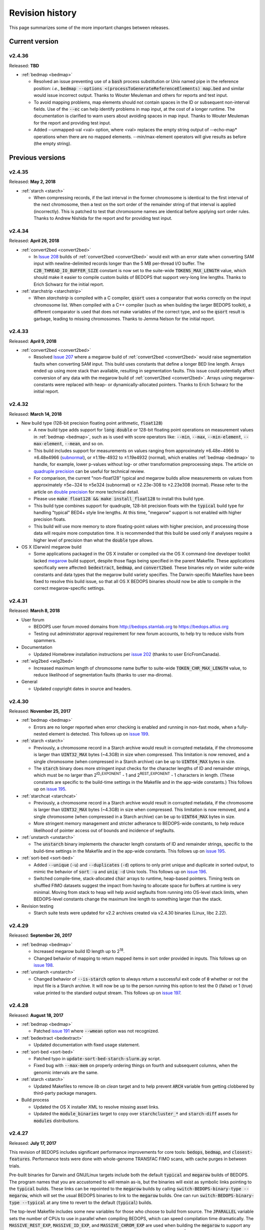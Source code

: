 .. _revision_history:

Revision history
================

This page summarizes some of the more important changes between releases.

.. _revision_history_of_current_version:

===============
Current version
===============

-------
v2.4.36
-------

Released: **TBD**

* :ref:`bedmap <bedmap>`

  * Resolved an issue preventing use of a :code:`bash` process substitution or Unix named pipe in the reference position: *i.e.*, :code:`bedmap --options <(processToGenerateReferenceElements) map.bed` and similar would issue incorrect output. Thanks to Wouter Meuleman and others for reports and test input.

  * To avoid mapping problems, map elements should not contain spaces in the ID or subsequent non-interval fields. Use of the :code:`--ec` can help identify problems in map input, at the cost of a longer runtime. The documentation is clarified to warn users about avoiding spaces in map input. Thanks to Wouter Meuleman for the report and providing test input.

  * Added --unmapped-val <val> option, where <val> replaces the empty string output of --echo-map* operations when there are no mapped elements.  --min/max-element operators will give results as before (the empty string).

=================
Previous versions
=================

-------
v2.4.35
-------

Released: **May 2, 2018**

* :ref:`starch <starch>`

  * When compressing records, if the last interval in the former chromosome is identical to the first interval of the next chromosome, then a test on the sort order of the remainder string of that interval is applied (incorrectly). This is patched to test that chromosome names are identical before applying sort order rules. Thanks to Andrew Nishida for the report and for providing test input.

-------
v2.4.34
-------

Released: **April 26, 2018**

* :ref:`convert2bed <convert2bed>`

  * In `Issue 208 <https://github.com/bedops/bedops/issues/208>`_ builds of :ref:`convert2bed <convert2bed>` would exit with an error state when converting SAM input with newline-delimited records longer than the 5 MB per-thread I/O buffer. The :code:`C2B_THREAD_IO_BUFFER_SIZE` constant is now set to the suite-wide :code:`TOKENS_MAX_LENGTH` value, which should make it easier to compile custom builds of BEDOPS that support very-long line lengths. Thanks to Erich Schwarz for the initial report.

* :ref:`starchstrip <starchstrip>`

  * When `starchstrip` is compiled with a C compiler, :code:`qsort` uses a comparator that works correctly on the input chromosome list. When compiled with a C++ compiler (such as when building the larger BEDOPS toolkit), a different comparator is used that does not make variables of the correct type, and so the :code:`qsort` result is garbage, leading to missing chromosomes. Thanks to Jemma Nelson for the initial report.

-------
v2.4.33
-------

Released: **April 9, 2018**

* :ref:`convert2bed <convert2bed>`

  * Resolved `Issue 207 <https://github.com/bedops/bedops/issues/207>`_ where a megarow build of :ref:`convert2bed <convert2bed>` would raise segmentation faults when converting SAM input. This build uses constants that define a longer BED line length. Arrays ended up using more stack than available, resulting in segmentation faults. This issue could potentially affect conversion of any data with the megarow build of :ref:`convert2bed <convert2bed>`. Arrays using megarow-constants were replaced with heap- or dynamically-allocated pointers. Thanks to Erich Schwarz for the initial report.

-------
v2.4.32
-------

Released: **March 14, 2018**

* New build type (128-bit precision floating point arithmetic, :code:`float128`)

  * A new build type adds support for :code:`long double` or 128-bit floating point operations on measurement values in :ref:`bedmap <bedmap>`, such as is used with score operators like: :code:`--min`, :code:`--max`, :code:`--min-element`, :code:`--max-element`, :code:`--mean`, and so on.

  * This build includes support for measurements on values ranging from approximately |plusminus| 6.48e−4966 to |plusminus| 6.48e4966 (`subnormal <https://en.wikipedia.org/wiki/Denormal_number>`_), or |plusminus| 1.19e-4932 to |plusminus| 1.19e4932 (normal), which enables :ref:`bedmap <bedmap>` to handle, for example, lower p-values without log- or other transformation preprocessing steps. The article on `quadruple precision <https://en.wikipedia.org/wiki/Quadruple-precision_floating-point_format>`_ can be useful for technical review.

  * For comparison, the current "non-float128" typical and megarow builds allow measurements on values from approximately |plusminus| 5e−324 to |plusminus| 5e324 (subnormal) or |plusminus| 2.23e-308 to |plusminus| 2.23e308 (normal). Please refer to the article on `double precision <https://en.wikipedia.org/wiki/Double-precision_floating-point_format>`_ for more technical detail.

  * Please use :code:`make float128 && make install_float128` to install this build type.

  * This build type combines support for quadruple, 128-bit precision floats with the :code:`typical` build type for handling "typical" BED4+ style line lengths. At this time, "megarow" support is not enabled with higher precision floats.

  * This build will use more memory to store floating-point values with higher precision, and processing those data will require more computation time. It is recommended that this build be used only if analyses require a higher level of precision than what the :code:`double` type allows.

* OS X (Darwin) megarow build

  * Some applications packaged in the OS X installer or compiled via the OS X command-line developer toolkit lacked `megarow <http://bedops.readthedocs.io/en/latest/content/revision-history.html#v2-4-27>`_ build support, despite those flags being specified in the parent Makefile. These applications specifically were affected: :code:`bedextract`, :code:`bedmap`, and :code:`convert2bed`. These binaries rely on wider suite-wide constants and data types that the megarow build variety specifies. The Darwin-specific Makefiles have been fixed to resolve this build issue, so that all OS X BEDOPS binaries should now be able to compile in the correct megarow-specific settings.

-------
v2.4.31
-------

Released: **March 8, 2018**

* User forum

  * BEDOPS user forum moved domains from http://bedops.stamlab.org to https://bedops.altius.org

  * Testing out administrator approval requirement for new forum accounts, to help try to reduce visits from spammers.

* Documentation

  * Updated Homebrew installation instructions per `issue 202 <https://github.com/bedops/bedops/issues/202>`_ (thanks to user EricFromCanada).

* :ref:`wig2bed <wig2bed>`

  * Increased maximum length of chromosome name buffer to suite-wide :code:`TOKEN_CHR_MAX_LENGTH` value, to reduce likelihood of segmentation faults (thanks to user ma-diroma).

* General

  * Updated copyright dates in source and headers.

-------
v2.4.30
-------

Released: **November 25, 2017**

* :ref:`bedmap <bedmap>`
  
  * Errors are no longer reported when error checking is enabled and running in non-fast mode, when a fully-nested element is detected. This follows up on `issue 199 <https://github.com/bedops/bedops/issues/199>`_.

* :ref:`starch <starch>`

  * Previously, a chromosome record in a Starch archive would result in corrupted metadata, if the chromosome is larger than :code:`UINT32_MAX` bytes (~4.3GB) in size when compressed. This limitation is now removed, and a single chromosome (when compressed in a Starch archive) can be up to :code:`UINT64_MAX` bytes in size.

  * The :code:`starch` binary does more stringent input checks for the character lengths of ID and remainder strings, which must be no larger than 2\ :sup:`ID_EXPONENT` - 1 and 2\ :sup:`REST_EXPONENT` - 1 characters in length. (These constants are specific to the build-time settings in the Makefile and in the app-wide constants.) This follows up on `issue 195 <https://github.com/bedops/bedops/issues/195>`_.

* :ref:`starchcat <starchcat>`

  * Previously, a chromosome record in a Starch archive would result in corrupted metadata, if the chromosome is larger than :code:`UINT32_MAX` bytes (~4.3GB) in size when compressed. This limitation is now removed, and a single chromosome (when compressed in a Starch archive) can be up to :code:`UINT64_MAX` bytes in size.

  * More stringent memory management and stricter adherance to BEDOPS-wide constants, to help reduce likelihood of pointer access out of bounds and incidence of segfaults.

* :ref:`unstarch <unstarch>`

  * The :code:`unstarch` binary implements the character length constants of ID and remainder strings, specific to the build-time settings in the Makefile and in the app-wide constants. This follows up on `issue 195 <https://github.com/bedops/bedops/issues/195>`_.

* :ref:`sort-bed <sort-bed>`

  * Added :code:`--unique` (:code:`-u`) and :code:`--duplicates` (:code:`-d`) options to only print unique and duplicate in sorted output, to mimic the behavior of :code:`sort -u` and :code:`uniq -d` Unix tools. This follows up on `issue 196 <https://github.com/bedops/bedops/issues/196>`_.

  * Switched compile-time, stack-allocated :code:`char` arrays to runtime, heap-based pointers. Timing tests on shuffled FIMO datasets suggest the impact from having to allocate space for buffers at runtime is very minimal. Moving from stack to heap will help avoid segfaults from running into OS-level stack limits, when BEDOPS-level constants change the maximum line length to something larger than the stack.

* Revision testing
  
  * Starch suite tests were updated for v2.2 archives created via v2.4.30 binaries (Linux, libc 2.22).

-------
v2.4.29
-------

Released: **September 26, 2017**

* :ref:`bedmap <bedmap>`

  * Increased megarow build ID length up to 2\ :sup:`18`.

  * Changed behavior of mapping to return mapped items in sort order provided in inputs. This follows up on `issue 198 <https://github.com/bedops/bedops/issues/198>`_.

* :ref:`unstarch <unstarch>`

  * Changed behavior of :code:`--is-starch` option to always return a successful exit code of :code:`0` whether or not the input file is a Starch archive. It will now be up to the person running this option to test the 0 (false) or 1 (true) value printed to the standard output stream. This follows up on `issue 197 <https://github.com/bedops/bedops/issues/197>`_. 

-------
v2.4.28
-------

Released: **August 18, 2017**

* :ref:`bedmap <bedmap>`

  * Patched `issue 191 <https://github.com/bedops/bedops/issues/191>`_ where :code:`--wmean` option was not recognized.

* :ref:`bedextract <bedextract>`

  * Updated documentation with fixed usage statement.

* :ref:`sort-bed <sort-bed>`

  * Patched typo in :code:`update-sort-bed-starch-slurm.py` script.

  * Fixed bug with :code:`--max-mem` on properly ordering things on fourth and subsequent columns, when the genomic intervals are the same.

* :ref:`starch <starch>`

  * Updated Makefiles to remove `lib` on `clean` target and to help prevent :code:`ARCH` variable from getting clobbered by third-party package managers.

* Build process

  * Updated the OS X installer XML to resolve missing asset links.
  
  * Updated the :code:`module_binaries` target to copy over :code:`starchcluster_*` and :code:`starch-diff` assets for :code:`modules` distributions.

-------
v2.4.27
-------

Released: **July 17, 2017**

This revision of BEDOPS includes significant performance improvements for core tools: :code:`bedops`, :code:`bedmap`, and :code:`closest-features`. Performance tests were done with whole-genome TRANSFAC FIMO scans, with cache purges in between trials. 

Pre-built binaries for Darwin and GNU/Linux targets include both the default :code:`typical` and :code:`megarow` builds of BEDOPS. The program names that you are accustomed to will remain as-is, but the binaries will exist as symbolic links pointing to the :code:`typical` builds. These links can be repointed to the :code:`megarow` builds by calling :code:`switch-BEDOPS-binary-type --megarow`, which will set the usual BEDOPS binaries to link to the :code:`megarow` builds. One can run :code:`switch-BEDOPS-binary-type --typical` at any time to revert to the default (:code:`typical`) builds.

The top-level Makefile includes some new variables for those who choose to build from source. The :code:`JPARALLEL` variable sets the number of CPUs to use in parallel when compiling BEDOPS, which can speed compilation time dramatically. The :code:`MASSIVE_REST_EXP`, :code:`MASSIVE_ID_EXP`, and :code:`MASSIVE_CHROM_EXP` are used when building the :code:`megarow` to support any required row lengths (build using :code:`make megarow`).  These are the exponents (the *n* in 2\ :sup:`n`\ ) for holding all characters after chromosome, start, and stop fields, the ID field (column 4, typically), and the chromosome field (column 1). 

To simplify distribution and support, we have removed pre-built 32-bit program versions in this release. These can be built from source by specifying the correct :code:`ARCH` value in the top-level Makefile. For OS X, our package installer now requires OS X version 10.10 or greater.

Application-level notes follow:

* :ref:`bedops <bedops>`

  * Performance of :code:`bedops` tool improved, doing typical work in **76.5%** of the time of all previous versions.

  * Performance of :code:`-u`/:code:`--everything` has improved, doing the same work in only **55.6%** of the time of previous versions when given a large number of input files.

  * The :code:`megarow` build of this application handles input files with very long rows (4M+ characters). Such input might arise from conversion of very-long-read BAM files to BED via :code:`bam2bed`, such as those that may come from Nanopore or PacBio MinION platforms. This build requires more runtime memory than the default (:code:`typical`) build. Pertinent variables for :code:`megarow` execution can be modified through the make system without changing source.

* :ref:`bedmap <bedmap>`

  * Performance of :code:`bedmap` tool improved, doing the same work in **86.7%** of the time of all previous versions.

  * Automatically use :code:`--faster` option when :code:`--exact` is used as the overlap criterion, or if the input files are formatted as Starch archives, no fully-nested elements exist in the archives, and the overlap criterion supports :code:`--faster` (such as :code:`--bp-ovr`, :code:`--exact`, and :code:`--range`).

  * The :code:`megarow` build target handles input files with very long rows (4M+ characters). Such input might arise from conversion of very-long-read BAM files to BED via :code:`bam2bed`, such as those that may come from Nanopore or PacBio MinION platforms. This build requires more runtime memory than the default (:code:`typical`) build. Pertinent variables for :code:`megarow` execution can be modified through the make system without changing source.

  * New :code:`--min-memory` option for use when the reference file has very large regions, and the map file has many small regions that fall within those larger regions. One example is when :code:`--range 100000` is used and the map file consists of whole-genome motif scan hits.  Memory overhead can be reduced to that used by all previous versions, up to and including v2.4.26.

  * Added :code:`--faster` automatically when :code:`--exact` is used, which is robust even when nested elements exist in inputs.  Similarly, :code:`--faster` is used automatically when inputs are Starch-formatted archives, none of which have nested elements (see :code:`unstarch --has-nested`) when the overlap criterion allows for :code:`--faster`.

* :ref:`closest-features <closest-features>`

  * Performance of :code:`closest-features` tool has been improved, doing the same work in **87.7%** of the time of all previous versions.

  * The :code:`megarow` build target is available to compile a version of the program that can handle input files with very long rows (4M+ characters).  This requires more runtime memory than the default build.  Pertinent variables can be modified through the make system without editing source.

* :ref:`convert2bed <convert2bed>`

  Numerous internal changes, including giving line functors the ability to resize the destination (write) buffer in mid-stream, along with increased integration with BEDOPS-wide constants. Destination buffer resizing is particularly useful when converting very-long-read BAM files containing numerous D (deletion) operations, such as when used with the new :code:`--split-with-deletions` option.

  * :ref:`psl2bed <psl2bed>`

    * Migrated storage of PSL conversion state from stack to heap, which helps address segmentation faults on OS X (thanks to rmartson@Biostars for the bug report).

  * :ref:`bam2bed <bam2bed>` and :ref:`sam2bed <sam2bed>`

    * Increased thread I/O heap buffer size to reduce likelihood of overflows while parsing reads from Nanopore and PacBio platforms.

    * Added :code:`--split-with-deletions` option to split spliced junctions by :code:`N` and :code:`D` CIGAR operations. The :code:`--split` option now splits only on :code:`N` operations.

    * Added :code:`--reduced` option to print first six columns of BED data to standard output.

  * :ref:`gff2bed <gff2bed>`

    * Resolved issue parsing GFF input with :code:`##FASTA` directive.

* :ref:`sort-bed <sort-bed>`

  * The :code:`megarow` build target is available to compile a version of the program that can handle input files with very long rows (4M+ characters).  This requires more runtime memory than the default build.  The pertinent variables can be modified through the make system without changing source.  This is useful for converting ultra-long reads from Nanopore and PacBio sequencing platforms to BED via :code:`bam2bed` / :code:`convert2bed`.
  
* :ref:`starch <starch>`

  * Fixed a potential segmentation fault result with :code:`--header` usage.
  
* Starch C++ API

  * Fixed output from :code:`bedops -u` (:code:`--everything`, or multiset union) on two or more Starch archives, where the remainder string was not being cleared correctly.
  
* :ref:`starch-diff <starch_diff>`
  
  * Improved usage statement to clarify output (cf. `Issue 180 <https://github.com/bedops/bedops/issues/180>`_).

* Clang warnings

  * Resolved compilation warnings for several binaries.

-------
v2.4.26
-------

Released: **March 14, 2017**

* :ref:`starchstrip <starchstrip>`

  * New utility to efficiently filter a Starch archive, including or excluding records by specified chromosome names, without doing expensive extraction and recompression. This follows up on `internal discussion <https://stamlab.slack.com/archives/bedops/p1487878245000103>`_ on the Altius Slack channel.

* :ref:`starch-diff <starch_diff>`

  * Fixed testing logic in :code:`starch-diff` for certain archives. Thanks to Shane Neph for the report.

* :ref:`starchcat <starchcat>`

  * Fixed possible condition where too many variables on the stack can cause a stack overload on some platforms, leading to a fatal segmentation fault. Improved logic for updating v2.1 to v2.2 Starch archives.

* Starch C++ API

  * Patched gzip-backed Starch archive extraction issue. Thanks to Matt Maurano for the bug report.

* :ref:`update-sort-bed-migrate-candidates <sort-bed>`

  * Added detailed logging via :code:`--debug` option.

  * Added :code:`--bedops-root-dir` option to allow specifying where all BEDOPS binaries are stored. This setting can be overruled on a per-binary basis by adding :code:`--bedextract-path`, :code:`--sort-bed-path`, etc.

  * Added :code:`--non-recursive-search` option to restrict search for BED and Starch candidates to the top-level of the specified parent directory :code:`--parent-dir` option.
    
  * Further simplification and customization of parameters sent to :code:`update-sort-bed-slurm` and :code:`update-sort-bed-starch-slurm` cluster scripts, as well as logging and variable name improvements to those two scripts.

  * Thanks again to Matt Maurano for ongoing feedback and suggestions on functionality and fixes.

* :ref:`gtf2bed <gtf2bed>`

  * Resolved segmentation fault with certain inputs, in follow-up to `this BEDOPS Forum post <http://bedops.uwencode.org/forum/index.php?topic=136.0>`_. Thanks to zebasilio for the report and feedback.

-------
v2.4.25
-------

Released: **February 15, 2017**

* :ref:`convert2bed <convert2bed>`

  * Patch for RepeatMasker inputs with blank lines that have no spaces. This follows up on `Issue 173 <https://github.com/bedops/bedops/issues/173>`_. Thanks to saketkc for the bug report.

* :ref:`update-sort-bed-migrate-candidates <sort-bed>`

  The :code:`update-sort-bed-migrate-candidates` utility recursively searches into the specified directory for BED and Starch files which fail a :code:`sort-bed --check-sort` test. Those files which fail this test can have their paths written to a text file for further downstream processing, or the end user can decide to apply an immediate resort on those files, either locally or via a SLURM-managed cluster. Grateful thanks to Matt Maurano for input and testing.

  See :code:`update-sort-bed-migrate-candidates --help` for more information, or review the :ref:`sort-bed <sort-bed>` documentation.

* :ref:`update-sort-bed-starch-slurm <sort-bed>`

  This is an adjunct to the :code:`update-sort-bed-slurm` utility, which resorts the provided Starch file and writes a new file. (The :code:`update-sort-bed-slurm` utility only takes in BED files as input and writes BED as output.)

-------
v2.4.24
-------

Released: **February 6, 2017**

* :ref:`starch-diff <starch_diff>`

  * The :code:`starch-diff` utility compares signatures of two or more v2.2+ Starch archives. This tool tests all chromosomes or one specified chromosome. It returns a zero exit code, if the signature(s) are identical, or a non-zero error exit code, if one or more signature(s) are dissimilar.

* :ref:`update-sort-bed-slurm <sort-bed>`

  * The :code:`update-sort-bed-slurm` convenience utility provides a parallelized update of the sort order on BED files sorted with pre-v2.4.20 sort-bed, for users with a SLURM job scheduler and associated cluster. See :code:`update-sort-bed-slurm --help` for more details.

* :ref:`convert2bed <convert2bed>`

  * Patched a memory leak in VCF conversion. Thanks to ehsueh for the bug report.

-------
v2.4.23
-------

Released: **January 30, 2017**

* :ref:`unstarch <unstarch>`
  
  * Fixed bug where missing signature from pre-v2.2 Starch archives would cause a fatal metadata error. Thanks to Shane Neph and Eric Rynes for the bug report.
  
  * Improved logic reporting signature mismatches when input v2.2 archive lacks signature (*e.g.*, for a v2.2 archive made with :code:`--omit-signature`).
  
* :ref:`starch <starch>` and :ref:`starchcat <starchcat>`
  
  * Added :code:`--omit-signature` option to compress without creating a per-chromosome data integrity signature. While this reduces compression time, this eliminates the verification benefits of the data integrity signature.

-------
v2.4.22
-------

Released: **January 25, 2017**

* :ref:`convert2bed <convert2bed>`

  * Fixed heap corruption in GFF conversion. Thanks to J. Miguel Mendez (ObjectiveTruth) for the bug report.
    
-------
v2.4.21
-------

Released: **January 23, 2017**

* :ref:`bedmap <bedmap>`

  * New :code:`--wmean` operation offers a weighted mean calculation. The "weight" is derived from the proportion of the reference element covered by overlapping map elements: *i.e.*, a map element that covers more of the reference element has its signal given a larger weight or greater impact than another map element with a shorter overlap.

  * Measurement values in :code:`bedmap` did not allow :code:`+` in the exponent (both :code:`-` worked and no :code:`+` for a positive value.  Similarly, out in front of the number, :code:`+` was previously not allowed. Shane Neph posted the report and the fix.

  * The :code:`--min-element` and :code:`--max-element` operations in :ref:`bedmap <bedmap>` now process elements in unambiguous order. Former behavior is moved to the operations :code:`--min-element-rand` and :code:`--max-element-rand`, respectively.

  * Fixed issue with use of :code:`--echo-overlap-size` with :code:`--multidelim` (cf. `Issue 165 <https://github.com/bedops/bedops/issues/165>`_). Shane Neph posted the fix. Thanks to Jeff Vierstra for the bug report!

* :ref:`bedops <bedops>`

  * Fixed issue with :code:`--chop` where complement operation could potentially be included. Shane Neph posted the fix.

  * The :code:`bedops --everything` or :code:`bedops -u` (union) operation now writes elements to standard output in unambiguous sort order. If any data are contained in fourth or subsequent fields, a lexicographical sort on that data is applied for resolving order of interval matches.

* :ref:`sort-bed <sort-bed>`

  * Improved sort times from replacing quicksort (:code:`std::qsort`) with inlined C++ :code:`std::sort`.

  * Sorting of BED input now leads to unambiguous result when two or more elements have the same genomic interval (chromosome name and start and stop position), but different content in remaining columns (ID, score, etc.). 

    Formerly, elements with the same genomic interval that have different content in fourth and subsequent columns could be printed in a non-consistent ordering on repeated sorts. A deterministic sort order facilitates the use of data integrity functions on sorted BED and Starch data.

* :ref:`starchcluster <starchcluster>`

  * A SLURM-ready version of the :code:`starchcluster` script was added to help SLURM job scheduler users with parallelizing the creation of Starch archives.

* Parallel :ref:`bam2bed <parallel_bam2bed>` and :ref:`bam2starch <parallel_bam2starch>`

  * SLURM-ready versions of these scripts were added to help parallelize the conversion of BAM to BED files (:code:`bam2bed_slurm`) or to Starch archives (:code:`bam2starch_slurm`).

* :ref:`unstarch <unstarch>`

  * Added :code:`--signature` option to report the Base64-encoded SHA-1 data integrity signature of the Starch-transformed bytes of a specified chromosome, or to report the signature of the metadata string as well as the signatures of all chromosomes, if unspecified.

  * Added :code:`--verify-signature` option to compare the "expected" Base64-encoded SHA-1 data integrity signature stored within the archive's metadata with the "observed" data integrity signature generated from extracting the specified chromosome. 

    If the observed and expected signatures differ, then this suggests that the chromosome record may be corrupted in some way; :code:`unstarch` will exit with a non-zero error code. If the signatures agree, the archive data should be intact and `unstarch` will exit with a helpful notice and a zero error code.

    If no chromosome is specified, :code:`unstarch` will loop through all chromosomes in the archive metadata, comparing observed and expected values for each chromosome record. Upon completion, error and progress messages will be reported to the standard error stream, and :code:`unstarch` will exit with a zero error code, if all signatures match, or a non-zero exit state, if one or more signatures do not agree.

  * The output from the :code:`--list` option includes a :code:`signature` column to report the data integrity signature of all Starch-transformed chromosome data.

  * The output from the :code:`--list-json` option includes a :code:`signature` key in each chromosome record in the archive metadata, reporting the same information.

  * The :code:`--is-starch` option now quits with a non-zero exit code, if the specified input file is not a Starch archive.

  * The :code:`--elements-max-string-length` option reports the length of the longest string within the specified chromosome, or the longest string over all chromosomes (if no chromosome name is specified).

* :ref:`starch <starch>`

  * Added :code:`--report-progress=N` option to (optionally) report compression of the Nth element of the current chromosome to standard error stream.

  * As a chromosome is compressed, the input Starch-transform bytes are continually run through a SHA-1 hash function. The resulting data integrity signature is stored as a Base64-encoded string in the output archive's metadata. Signatures can be compared between and within archives to help better ensure the data integrity of the archive.

  * Fixed :code:`--header` transform bug reported in `Issue 161 <https://github.com/bedops/bedops/issues/161>`_. Thanks to Shane Neph for the bug report!

  * Added chromosome name and "remainder" order tests to :code:`STARCH2_transformHeaderlessBEDInput` and :code:`STARCH2_transformHeaderedBEDInput` functions. 

    Compression with :code:`starch` ends with a fatal error, should any of the following comparison tests fail:

    1. The chromosome names are not lexicographically ordered (*e.g.*, :code:`chr1` records coming after :code:`chr2` records indicates the data are not correctly sorted).

    2. The start position of an input element is less than the start position of a previous input element on the same chromosome (*e.g.*, :code:`chr1:1000-1234` coming after :code:`chr1:2000-2345` is not correctly sorted).

    3. The stop positions of two or more input elements are not in ascending order when their start positions are equal (*e.g.*, :code:`chr1:1000-1234` coming after :code:`chr1:1000-2345` is not correctly sorted). 
    
    4. The start and stop positions of two or more input elements are equivalent, and their "remainders" (fourth and subsequent columns) are not in ascending order (*e.g.*, :code:`chr1:1000-1234:id-0` coming after :code:`chr1:1000-1234:id-1` is not correctly sorted). 

    If the sort order of the input data is unknown or uncertain, simply use :code:`sort-bed` to generate the correct ordering and pipe the output from that to :code:`starch`, *e.g.* :code:`$ cat elements.bed | sort-bed - | starch - > elements.starch`.

* :ref:`starchcat <starchcat>`

  * Added :code:`--report-progress=N` option to (optionally) report compression of the *N* th element of the current chromosome to standard error stream.

  * As in :code:`starch`, at the conclusion of compressing a chromosome made from one or more input Starch archives, the input Starch-transform bytes are continually run through a SHA-1 hash function. The resulting data integrity signature is stored as a Base64-encoded string in the chromosome's entry in the new archive's metadata.

  * As in :code:`starch`, if data should need to be extracted and recompressed, the output is written so that the order is unambiguous: ascending lexicographic ordering on chromosome names, numerical ordering on start positions, the same ordering on stop positions where start positions match, and ascending lexicographic ordering on the remainder of the BED element (fourth and subsequent columns, where present).

* :ref:`convert2bed <convert2bed>`

  * Improvements in support for BAM/SAM inputs with larger-sized reads, as would come from alignments made from data collected from third-generation sequencers. Simulated read datasets were generated using `SimLoRD <https://bitbucket.org/genomeinformatics/simlord/>`_. Tests have been performed on simulated hg19 data up to 100kb read lengths.

    Improvements allow:

    * conversion of dynamic number of CIGAR operations (up to system memory)

    * conversion of dynamically-sized read fields (up to system memory and inter-thread buffer allocations)

    These patches follow up on bug reports in `Issue 157 <https://github.com/bedops/bedops/issues/157>`_.

  * Improvements in support for VCF inputs, to allow aribtrary-sized fields (up to system memory and inter-thread buffer allocations), which should reduce or eliminate segmentation faults from buffer overruns on fields larger than former stack defaults.

  * Improvements in support for GFF inputs, to allow aribtrary-sized fields (up to system memory and inter-thread buffer allocations), which should reduce or eliminate segmentation faults from buffer overruns on fields larger than former stack defaults.

  * Improvements in support for GTF inputs, to allow aribtrary-sized fields (up to system memory and inter-thread buffer allocations), which should reduce or eliminate segmentation faults from buffer overruns on fields larger than former stack defaults.

* Testing

  * Our use of Travis CI to automate testing of builds now includes Clang on `their OS X environment <https://docs.travis-ci.com/user/osx-ci-environment/>`_.

-------
v2.4.20
-------

Released: **July 27, 2016**

* :ref:`convert2bed <convert2bed>`

  * Increased memory allocation for maximum number of per-read CIGAR operations in BAM and SAM conversion to help improve stability. Thanks to Adam Freedman for the report!

  * Improved reliability of gene ID parsing from GTF input, where :code:`gene_id` field may be positioned at start, middle, or end of attributes string, or may be empty. Thanks to blaiseli for the report!

-------
v2.4.19
-------

Released: **May 9, 2016**

* :ref:`convert2bed <convert2bed>`

  * Fixed bug in BAM and SAM parallel conversion scripts (:code:`*_gnuParallel` and :code:`*_sge`) with inputs containing chromosome names without :code:`chr` prefix. Thanks to Eric Haugen for the bug report!

* Starch C++ API

  * Fixed bug with extraction of bzip2- and gzip-backed archives with all other non-primary Starch tools (all tools except :code:`starch`, :code:`unstarch`, :code:`starchcat`, and :code:`sort-bed`). Thanks to Eric Haugen for the bug report!

-------
v2.4.18
-------

Released: **April 28, 2016**

* :ref:`convert2bed <convert2bed>`

  * Fixed compile warnings.
  * Fixed bug in BAM and SAM conversion with optional field line overflow. Thanks to Jemma Nelson for the bug report!

* General documentation improvements

  * Updated OS X Installer and Github release instructions
  * Added thank-you to Feng Tian for bug report

-------
v2.4.17
-------

Released: **April 26, 2016**

* :ref:`bam2bed <bam2bed>` and :ref:`sam2bed <sam2bed>`

  * Improved parsing of non-split BAM and SAM inputs.

* Docker container build target added for Debian

  * Thanks to Leo Comitale (Poldo) for writing a Makefile target and spec for creating a BEDOPS Docker container for the Debian target.

* Starch C++ API

  * Fixed bug with extraction of bzip2- and gzip-backed archives with all other non-primary Starch tools (all tools except :code:`starch`, :code:`unstarch`, :code:`starchcat`, and :code:`sort-bed`). Thanks to Feng Tian for reports.

-------
v2.4.16
-------

Released: **April 5, 2016**

* :ref:`bedmap <bedmap>`

  * Added new :code:`--echo-ref-row-id` option to report reference row ID elements.

* Starch C++ API

  * Fixed bug with extraction of archives made with :code:`starch --gzip` (thanks to Brad Gulko for the bug report and Paul Verhoeven and Peter Weir for compile and testing assistance).

* General improvements

  * Small improvements to build cleanup targets.

-------
v2.4.15
-------

Released: **January 21, 2016**

* Docker container build target added for CentOS 7

  * Thanks to Leo Comitale (Poldo) for writing a Makefile target and spec for creating a BEDOPS Docker container for CentOS 7.

* :ref:`convert2bed <convert2bed>`

  * Fixed buffer overflows in :code:`convert2bed` to improve conversion reliability for VCF files (thanks to Jared Andrews and Kousik Kundu for bug reports).

* General improvements

  * Improved OS X 10.11 build process.

-------
v2.4.14
-------

Released: **April 21, 2015**

* :ref:`convert2bed <convert2bed>`

  * Fixed missing :code:`samtools` variable references in cluster conversion scripts (thanks to Brad Gulko for the bug report).

* General suite-wide improvements

  * Fixed exception error message for :code:`stdin` check (thanks to Brad Gulko for the bug report).


-------
v2.4.13
-------

Released: **April 20, 2015**

* :ref:`bedops <bedops>`

  * Resolved issue in using :code:`--ec` with :code:`bedops` when reading from :code:`stdin` (thanks to Brad Gulko for the bug report).

* General suite-wide improvements

  * Addressed inconsistency with constants defined for the suite at the extreme end of the limits we allow for coordinate values (thanks again to Brad Gulko for the report).

-------
v2.4.12
-------

Released: **March 13, 2015**

* :ref:`bedops <bedops>`

  * Checks have been added to determine if an integer argument is a file in the current working directory, before interpreting that argument as an overlap criterion for :code:`-e` and :code:`-n` options. 

    To reduce ambiguity, if an integer is used as a file input, :code:`bedops` issues a warning of the interpretation and provides guidance on how to force that value to instead be used as an overlap specification, if desired (thanks to E. Rynes for the pointer).

* :ref:`bedmap <bedmap>`

  * Added support for :code:`--prec` / :code:`--sci` with :code:`--min-element` and :code:`--max-element` operations (thanks to E. Rynes for the pointer).

* :REF:`bedops <bedops>` | :ref:`bedmap <bedmap>` | :ref:`closest-features <closest-features>`

  * Added support for :code:`bash` process substitution/named pipes with specification of :code:`--chrom` and/or :code:`--ec` options (thanks to B. Gulko for the bug report).

  * Fixed code that extracts :code:`gzip`-backed Starch archives from :code:`bedops` and other core tools (thanks again to B. Gulko for the bug report).

* :ref:`convert2bed <convert2bed>`

  * Switched :code:`matches` and :code:`qSize` fields in order of :code:`psl2bed` output. Refer to documentation for new field order.

  * Added null sentinel to GTF ID value.

  * To help reduce the chance of buffer overflows, the :code:`convert2bed` tool increases the maximum field length from 8191 to 24575 characters to allow parsing of inputs with longer field length, such as very long attributes from `mosquito GFF3 <https://www.vectorbase.org/download/aedes-aegypti-liverpoolbasefeaturesaaegl33gff3gz>`_ data (thanks to T. Karginov for the bug report).

-------
v2.4.11
-------

Released: **February 24, 2015**

* :ref:`convert2bed <convert2bed>`

  * Fixed bug in :code:`psl2bed` where :code:`matches` column value was truncated by one character. Updated unit tests. Thanks to M. Wirthlin for the bug report.

-------
v2.4.10
-------

Released: **February 23, 2015**

* :ref:`starch <starch>`

  * In addition to checking chromosome interleaving, the :code:`starch` tool now enforces :code:`sort-bed` sort ordering on BED input and exits with an :code:`EINVAL` POSIX error code if the data are not sorted correctly.

* :ref:`convert2bed <convert2bed>`

  * Added :code:`--zero-indexed` option to :code:`wig2bed` and :code:`wig2starch` wrappers and :code:`convert2bed` binary, which converts WIG data that are zero-indexed without any coordinate adjustments. This is useful for WIG data sourced from the UCSC Kent tool :code:`bigWigToWig`, where the :code:`bigWig` data can potentially be sourced from 0-indexed BAM- or bedGraph-formatted data. 

  * If the WIG input contains any element with a start coordinate of 0, the default use of :code:`wig2bed`, :code:`wig2starch` and :code:`convert2bed` will exit early with an error condition, suggesting the use of :code:`--zero-indexed`.

  * Updated copyright date range of wrapper scripts

------
v2.4.9
------

Released: **February 17, 2015**

* :ref:`sort-bed <sort-bed>`

  * Added support for :code:`--check-sort` to report if input is sorted (or not)

* Starch

  * Improved support for :code:`starch --header`, where header contains tab-delimited fields

* Starch C++ API

  * Fixed bug with :code:`starch --header` functionality, such that BEDOPS core tools (:code:`bedops`, etc.) would be unable to extract correct data from headered Starch archive

------
v2.4.8
------

Released: **February 7, 2015**

* Mac OS X packaging

  * Installer signed with `productsign <https://developer.apple.com/library/mac/documentation/Darwin/Reference/ManPages/man1/productsign.1.html#//apple_ref/doc/man/1/productsign>`_ to pass `OS X Gatekeeper <http://support.apple.com/en-us/HT202491>`_

* Linux packaging

  * SHA1 hashes of each tarball are now part of the `BEDOPS Releases <https://github.com/bedops/bedops/releases/>`_ description page, going forwards

* Updated copyright dates in source code

------
v2.4.7
------

Released: **February 2, 2015**

* :ref:`convert2bed <convert2bed>` fixes and improvements

  * Fixed :code:`--split` support in :code:`psl2bed` (thanks to Marco A.)

  * Fixed compilation warning regarding comparison of signed and unsigned values

  * Fixed corrupted :code:`psl2bed` test inputs

------
v2.4.6
------

Released: **January 30, 2015**

* :ref:`convert2bed <convert2bed>` fixes and improvements
  
  * Added support for conversion of the `GVF file format <http://www.sequenceontology.org/resources/gvf.html#summary>`_, including wrapper scripts and unit tests. Refer to the :code:`gvf2bed` documentation for more information.

  * Fixed bug in string copy of zero-length element attribute for :code:`gff2bed` and :code:`gtf2bed` (GFF and GTF) formats

* General fixes and improvements

  * Fixed possibly corrupt bzip2, Jansson and zlib tarballs (thanks to rekado, Shane N. and Richard S.)

  * Fixed typo in :code:`bedextract` documentation

  * Fixed broken image in :ref:`Overview <overview>`

  * Removed 19 MB :code:`_build` intermediate result directory (which should improve overall :code:`git clone` time considerably!)

------
v2.4.5
------

Released: **January 28, 2015**

* :ref:`convert2bed <convert2bed>` improvements

  * Addition of RepeatMasker annotation output (:code:`.out`) file conversion support, :code:`rmsk2bed` and :code:`rmsk2starch` wrappers, and unit tests

------
v2.4.4
------

Released: **January 25, 2015**

* Documentation improvements

  * Implemented substantial style changes via `A Better Sphinx Theme <http://github.com/irskep/sphinx-better-theme>`_ and various customizations. We also include responsive web style elements to help improve browsing on mobile devices.

  * Fixes to typos in conversion and other documents.

------
v2.4.3
------

Released: **December 18, 2014**

* Compilation improvements

  * Shane Neph put in a great deal of work to enable parallel builds (*e.g.*, :code:`make -j N` to build various targets in parallel). Depending on the end user's environment, this can speed up compilation time by a factor of 2, 4 or more.

  * Fixed numerous compilation warnings of debug builds of :code:`starch` toolkit under RHEL6/GCC and OS X 10.10.1/LLVM.

* New :ref:`bedops` features

  * Added :code:`--chop` and :code:`--stagger` options to "melt" inputs into contiguous or staggered disjoint regions of equivalent size.

  * For less confusion, arguments for :code:`--element-of`, :code:`--chop` and other :code:`bedops` operations that take numerical modifiers no longer require a leading hyphen character. For instance, :code:`--element-of 1` is now equivalent to the former usage of :code:`--element-of -1`.

* New :ref:`bedmap` features

  * The :code:`--sweep-all` option reads through the entire map file without early termination and can help deal with :code:`SIGPIPE` errors. It adds to execution time, but the penalty is not as severe as with the use of :code:`--ec`. Using :code:`--ec` alone will enable error checking, but will now no longer read through the entire map file. The :code:`--ec` option can be used in conjunction with :code:`--sweep-all`, with the associated time penalties. (Another method for dealing with issue this is to override how :code:`SIGPIPE` errors are caught by the interpreter (:code:`bash`, Python, *etc.*) and retrapping them or ignoring them. However, it may not a good idea to do this as other situations may arise in production pipelines where it is ideal to trap and handle all I/O errors in a default manner.)

  * New :code:`--echo-ref-size` and :code:`--echo-ref-name` operations report genomic length of reference element, and rename the reference element in :code:`chrom:start-end` (useful for labeling rows for input for :code:`matrix2png` or :code:`R` or other applications).

* :ref:`bedextract`

  * Fixed upper bound bug that would cause incorrect output in some cases

* :ref:`conversion scripts <conversion_scripts>`

  * Brand new C99 binary called :code:`convert2bed`, which wrapper scripts (:code:`bam2bed`, *etc.*) now call. No more Python version dependencies, and the C-based rewrite offers massive performance improvements over old Python-based scripts.

  * Added :code:`parallel_bam2starch` script, which parallelizes creation of :ref:`Starch <starch_specification>` archive from very large BAM files in SGE environments.

  * Added bug fix for missing code in :ref:`starchcluster.gnu_parallel <starchcluster>` script, where the final collation step was missing.

  * The :code:`vcf2bed` script now accepts the :code:`--do-not-split` option, which prints one BED element for all alternate alleles.

* :ref:`Starch <starch_specification>` archival format and compression/extraction tools

  * Added duplicate- and :ref:`nested-element <nested_elements>` flags in v2.1 of Starch metadata, which denote if a chromosome contains one or more duplicate and/or nested elements. BED files compressed with :code:`starch` v2.5 or greater, or Starch archives updated with :code:`starchcat` v2.5 or greater will include these values in the archive metadata. The :code:`unstarch` extraction tool offers :code:`--has-duplicate` and :code:`--has-nested` options to retrieve these flag values for a specified chromosome (or for all chromosomes).

  * Added :code:`--is-starch` option to :code:`unstarch` to test if specified input file is a Starch v1 or v2 archive.
 
  * Added bug fix for compressing BED files with :code:`starch`, where the archive would not include the last element of the BED input, if the BED input lacked a trailing newline. The compression tools now include a routine for capturing the last line, if there is no newline.

* Documentation improvements

  * Remade some image assets throughout the documents to support Retina-grade displays

------
v2.4.2
------

Released: **April 10, 2014**

* :ref:`conversion scripts <conversion_scripts>`

  * Added support for :code:`sort-bed --tmpdir` option to conversion scripts, to allow specification of alternative temporary directory for sorted results when used in conjunction with :code:`--max-mem` option.

  * Added support for GFF3 files which include a FASTA directive in :code:`gff2bed` and :code:`gff2starch` (thanks to Keith Hughitt).

  * Extended support for Python-based conversion scripts to support use with Python v2.6.2 and forwards, except for :code:`sam2bed` and :code:`sam2starch`, which still require Python v2.7 or greater (and under Python3).

  * Fixed :code:`--insertions` option in :code:`vcf2bed` to now report a single-base BED element (thanks to Matt Maurano).

------
v2.4.1
------

Released: **February 26, 2014**

* :ref:`bedmap`

  * Added :code:`--fraction-both` and :code:`--exact` (:code:`--fraction-both 1`) to list of compatible overlap options with :code:`--faster`.

  * Added 5% performance improvement with :code:`bedmap` operations without :code:`--faster`.

  * Fixed scenario that can yield incorrect results (cf. `Issue 43 <https://github.com/bedops/bedops/issues/43>`_).

* :ref:`sort-bed`

  * Added :code:`--tmpdir` option to allow specification of an alternative temporary directory, when used in conjunction with :code:`--max-mem` option. This is useful if the host operating system's standard temporary directory (*e.g.*, :code:`/tmp` on Linux or OS X) does not have sufficient space to hold intermediate results.

* All :ref:`conversion scripts <conversion_scripts>`

  * Improvements to error handling in Python-based conversion scripts, in the case where no input is specified.

  * Fixed typos in :code:`gff2bed` and :code:`psl2bed` documentation (cf. `commit a091e18 <https://github.com/bedops/bedops/commit/a091e18>`_).

* OS X compilation improvements

  * We have completed changes to the OS X build process for the remaining half of the BEDOPS binaries, which now allows direct, full compilation with Clang/LLVM (part of the Apple Xcode distribution). 

    All OS X BEDOPS binaries now use Apple's system-level C++ library, instead of GNU's :code:`libstdc++`. It is no longer required (or recommended) to use GNU :code:`gcc` to compile BEDOPS on OS X.

    Compilation is faster and simpler, and we can reduce the size and complexity of Mac OS X builds and installer packages. By using Apple's C++ library, we also eliminate the likelihood of missing library errors. 

    In the longer term, this gets us closer to moving BEDOPS to using the CMake build system, to further abstract and simplify the build process.

* Cleaned up various compilation warnings found with :code:`clang` / :code:`clang++` and GCC kits.

------
v2.4.0
------

Released: **January 9, 2014**

* :ref:`bedmap`

  * Added new :code:`--echo-map-size` and :code:`--echo-overlap-size` options to calculate sizes of mapped elements and overlaps between mapped and reference elements.

  * Improved performance for all :code:`--echo-map-*` operations.

  * Updated documentation.

* Major enhancements and fixes to :ref:`sort-bed`:

  * Improved performance.

  * Fixed memory leak.

  * Added support for millions of distinct chromosomes.

  * Improved internal estimation of memory usage with :code:`--max-mem` option.

* Added support for compilation on Cygwin (64-bit). Refer to the :ref:`installation documentation <installation_via_source_code_on_cygwin>` for build instructions.

* :ref:`starchcat`

  * Fixed embarassing buffer overflow condition that caused segmentation faults on Ubuntu 13. 

* All :ref:`conversion scripts <conversion_scripts>`

  * Python-based scripts no longer use temporary files, which reduces file I/O and improves performance. This change also reduces the need for large amounts of free space in a user's :code:`/tmp` folder, particularly relevant for users converting multi-GB BAM files.

  * We now test for ability to locate :code:`starch`, :code:`sort-bed`, :code:`wig2bed_bin` and :code:`samtools` in user environment, quitting with the appropriate error state if the dependencies cannot be found.

  * Improved documentation. In particular, we have added descriptive tables to each script's documentation page which describe how columns map from original data input to BED output.

  * :ref:`bam2bed` and :ref:`sam2bed`

    * Added :code:`--custom-tags <value>` command-line option to support a comma-separated list of custom tags (cf. `Biostars discussion <http://www.biostars.org/p/87062/>`_), *i.e.*, tags which are not part of the original SAMtools specification.

    * Added :code:`--keep-header` option to preserve header and metadata as BED elements that use :code:`_header` as the chromosome name. This now makes these conversion scripts fully "non-lossy".

  * :ref:`vcf2bed`

    * Added new :code:`--snvs`, :code:`--insertions` and :code:`--deletions` options that filter VCF variants into three separate subcategories.

    * Added :code:`--keep-header` option to preserve header and metadata as BED elements that use :code:`_header` as the chromosome name. This now makes these conversion scripts fully "non-lossy".

  * :ref:`gff2bed`

    * Added :code:`--keep-header` option to preserve header and metadata as BED elements that use :code:`_header` as the chromosome name. This now makes these conversion scripts fully "non-lossy".

  * :ref:`psl2bed`

    * Added :code:`--keep-header` option to preserve header and metadata as BED elements that use :code:`_header` as the chromosome name. This now makes these conversion scripts fully "non-lossy".

  * :ref:`wig2bed`

    * Added :code:`--keep-header` option to :code:`wig2bed` binary and :code:`wig2bed` / :code:`wig2starch` wrapper scripts, to preserve header and metadata as BED elements that use :code:`_header` as the chromosome name. This now makes these conversion scripts fully "non-lossy".

* Added OS X uninstaller project to allow end user to more easily remove BEDOPS tools from this platform.

* Cleaned up various compilation warnings found with :code:`clang` / :code:`clang++` and GCC kits.

------
v2.3.0
------

Released: **October 2, 2013**

* Migration of BEDOPS code and documentation from Google Code to Github.

  * Due to changes with Google Code hosting policies at the end of the year, we have decided to change our process for distributing code, packages and documentation. While most of the work is done, we appreciate feedback on any problems you may encounter. Please email us at `bedops@stamlab.org <mailto:bedops@stamlab.org>`_ with details.

  * Migration to Github should facilitate requests for code by those who are familiar with :code:`git` and want to fork our project to submit `pull requests <https://help.github.com/articles/using-pull-requests>`_.

* :ref:`bedops`

  * General :code:`--ec` performance improvements.

* :ref:`bedmap`

  * Adds support for the new :code:`--skip-unmapped` option, which filters out reference elements which do not have mapped elements associated with them. See the end of the :ref:`score operations <bedmap_score_operations>` section of the :ref:`bedmap` documentation for more detail.

  * General :code:`--ec` performance improvements.

* :ref:`starch`

  * Fixed bug with :code:`starch` where zero-byte BED input (*i.e.*, an "empty set") created a truncated and unusable archive. We now put in a "dummy" chromosome for zero-byte input, which :code:`unstarch` can now unpack. 

    This should simplify error handling with certain pipelines, specifically where set or other BEDOPS operations yield an "empty set" BED file that is subsequently compressed with :code:`starch`.

* :ref:`unstarch`

  * Can now unpack zero-byte ("empty set") compressed :code:`starch` archive (see above).

  * Changed :code:`unstarch --list` option to print to :code:`stdout` stream (this was previously sent to :code:`stderr`).

* :ref:`starch` metadata library

  * Fixed array overflow bug with BEDOPS tools that take :ref:`starch <starch_specification>` archives as inputs, which affected use of archives as inputs to :code:`closest-features`, :code:`bedops` and :code:`bedmap`.

* All :ref:`conversion scripts <conversion_scripts>`

  * Python scripts require v2.7+ or greater.

  * Improved (more "Pythonic") error code handling.

  * Disabled support for :code:`--max-mem` sort parameter until :ref:`sort-bed` `issue <https://github.com/bedops/bedops/issues/1>`_ is resolved. Scripts will continue to sort, but they will be limited to available system memory. If you are processing files larger than system memory, please contact us at `bedops@stamlab.org <mailto:bedops@stamlab.org>`_ for details of a temporary workaround.

* :ref:`gff2bed` conversion script

  * Resolved :code:`IndexError` exceptions by fixing header support, bringing script in line with `v1.21 GFF3 spec <http://www.sequenceontology.org/gff3.shtml>`_.

* :ref:`bam2bed` and :ref:`sam2bed` conversion scripts

  * Rewritten :code:`bam2*` and :code:`sam2*` scripts from :code:`bash` into Python (v2.7+ support).

  * Improved BAM and SAM input validation against the `v1.4 SAM spec <http://samtools.sourceforge.net/SAMv1.pdf>`_.

  * New :code:`--split` option prints reads with :code:`N` CIGAR operations as separated BED elements.

  * New :code:`--all-reads` option prints all reads, mapped and unmapped.

* :ref:`bedextract`

  * Fixed :code:`stdin` bug with :code:`bedextract`.

* New documentation via `readthedocs.org <readthedocs.org>`_.

  * Documentation is now part of the BEDOPS distribution, instead of being a separate download.

  * We use `readthedocs.org <readthedocs.org>`_ to host indexed and searchable HTML. 

  * `PDF and eBook <https://readthedocs.org/projects/bedops/downloads/>`_ documents are also available for download.

  * Documentation is refreshed and simplified, with new installation and compilation guides.

* OS X compilation improvements

  * We have made changes to the OS X build process for half of the BEDOPS binaries, which allows direct compilation with Clang/LLVM (part of the Apple Xcode distribution). Those binaries now use Apple's system-level C++ library, instead of GNU's :code:`libstdc++`. 

    This change means that we require Mac OS X 10.7 ("Lion") or greater |---| we do not support 10.6 at this time.

    Compilation is faster and simpler, and we can reduce the size and complexity of Mac OS X builds and installer packages. By using Apple's C++ library, we also reduce the likelihood of missing library errors. When this process is completed for the remaining binaries, it will no longer be necessary to install GCC 4.7+ (by way of MacPorts or other package managers) in order to build BEDOPS on OS X, nor will we have to bundle :code:`libstdc++` with the installer.

-------
v2.2.0b
-------

* Fixed bug with OS X installer's post-installation scripts.

------
v2.2.0
------

Released: **May 22, 2013**

* Updated packages

  * Precompiled packages are now available for Linux (32- and 64-bit) and Mac OS X 10.6-10.8 (32- and 64-bit) hosts.

* :ref:`Starch v2 test suite <starch_specification>`

  * We have added a test suite for the Starch archive toolkit with the source download. Test inputs include randomized BED data generated from chromosome and bounds data stored on UCSC servers as well as static FIMO search results. Tests put :code:`starch`, :code:`unstarch` and :code:`starchcat` through various usage scenarios. Please refer to the Starch-specific Makefiles and the test target and subfolder's `README` doc for more information.

* :ref:`starchcat`

  * Resolves bug with :code:`--gzip` option, allowing updates of :code:`gzip` -backed v1.2 and v1.5 archives to the :ref:`v2 Starch format <starch_specification>` (either :code:`bzip2` - or :code:`gzip` -backed).

* :ref:`unstarch`

  * Resolves bug with extraction of :ref:`Starch <starch>` archive made from BED files with four or more columns. A condition where the total length of additional columns exceeds a certain number of characters would result in extracted data in those columns being cut off. As an example, this could affect Starch archives made from the raw, uncut output of GTF- and GFF- :ref:`conversion scripts <conversion_scripts>`.

* :ref:`conversion scripts <conversion_scripts>`

  * We have partially reverted :code:`wig2bed`, providing a Bash shell wrapper to the original C binary. This preserves consistency of command-line options across the conversion suite, while making use of the C binary to recover performance lost from the Python-based v2.1 revision of :code:`wig2bed` (which at this time is no longer supported). (Thanks to Matt Maurano for reporting this issue.)

------
v2.1.1
------

Released: **May 3, 2013**

* :ref:`bedmap`

  * Major performance improvements made in v2.1.1, such that current :code:`bedmap` now operates as fast or faster than the v1.2.5 version of :code:`bedmap`!

* :ref:`bedops`

  * Resolves bug with :code:`--partition` option.

* :ref:`conversion scripts <conversion_scripts>`

  * All v2.1.0 Python-based scripts now include fix for :code:`SIGPIPE` handling, such that use of :code:`head` or other common UNIX utilities to process buffered standard output no longer yields :code:`IOError` exceptions. (Thanks to Matt Maurano for reporting this bug.)

* 32-bit Linux binary support

  * Pre-built Linux binaries are now available for end users with 32-bit workstations.

Other issues fixed:

* Jansson tarball no longer includes already-compiled libraries that could potentially interfere with 32-bit builds.

* Minor changes to conversion script test suite to exit with useful error code on successful completion of test.

------
v2.1.0
------

Released: **April 22, 2013**

* :ref:`bedops`

  * New :code:`--partition` operator efficiently generates disjoint segments made from genomic boundaries of all overlapping inputs.

* :ref:`conversion scripts <conversion_scripts>`

  * All scripts now use :code:`sort-bed` behind the scenes to output sorted BED output, ready for use with BEDOPS utilities. It is no longer necessary to pipe data to or otherwise post-process converted data with :code:`sort-bed`.

  * New :code:`psl2bed` conversion script, converting `PSL-formatted UCSC BLAT output <http://genome.ucsc.edu/FAQ/FAQformat.html#format2>`_ to BED.

  * New :code:`wig2bed` conversion script written in Python.

  * New :code:`*2starch` :ref:`conversion scripts <conversion_scripts>` offered for all :code:`*2bed` scripts, which output Starch v2 archives.

* :ref:`closest-features`

  * Replaced :code:`--shortest` option name with :code:`--closest`, for clarity. (Old scripts which use :code:`--shortest` will continue to work with the deprecated option name for now. We advise editing pipelines, as needed.)

* :ref:`starch`

  * Improved error checking for interleaved records. This also makes use of :code:`*2starch` conversion scripts with the :code:`--do-not-sort` option safer.

* Improved Mac OS X support

  * New Mac OS X package installer makes installation of BEDOPS binaries and scripts very easy for OS X 10.6 - 10.8 hosts.

  * Installer resolves fatal library errors seen by some end users of older OS X BEDOPS releases.

-------
v2.0.0b
-------

Released: **February 19, 2013**

* Added :code:`starchcluster` script variant which supports task distribution with `GNU Parallel <http://www.gnu.org/software/parallel/>`_.

* Fixed minor problem with :code:`bam2bed` and :code:`sam2bed` conversion scripts.

-------
v2.0.0a
-------

Released: **February 7, 2013**

* :ref:`bedmap`

  * Takes in Starch-formatted archives as input, as well as raw BED (i.e., it is no longer required to extract a Starch archive to an intermediate, temporary file or named pipe before applying operations).

  * New :code:`--chrom` operator jumps to and operates on information for specified chromosome only.

  * New :code:`--echo-map-id-uniq` operator lists unique IDs from overlapping mapping elements.

  * New :code:`--max-element` and :code:`--min-element` operators return the highest or lowest scoring overlapping map element.

* :ref:`bedops`

  * Takes in Starch-formatted archives as input, as well as raw BED.

  * New :code:`--chrom` operator jumps to and operates on information for specified chromosome only.

* :ref:`closest-features`

  * Takes in Starch-formatted archives as input, as well as raw BED.

  * New :code:`--chrom` operator jumps to and operates on information for specified chromosome only.

* :ref:`sort-bed` and ``bbms``

  * New :code:`--max-mem` option to limit system memory on large BED inputs.

  * Incorporated :code:`bbms` functionality into :code:`sort-bed` with use of :code:`--max-mem` operator.

* :ref:`starch`, :ref:`starchcat` and :ref:`unstarch`

  * New metadata enhancements to Starch-format archival and extraction, including: :code:`--note`, :code:`--elements`, :code:`--bases`, :code:`--bases-uniq`, :code:`--list-chromosomes`, :code:`--archive-timestamp`, :code:`--archive-type` and :code:`--archive-version` (see :code:`--help` to :code:`starch`, :code:`starchcat` and :code:`unstarch` binaries, or view the documentation for these applications for more detail).

  * Adds 20-35% performance boost to creating Starch archives with :code:`starch` utility.

  * New documentation with technical overview of the Starch format specification.

* :ref:`conversion scripts <conversion_scripts>`

  * New :code:`gtf2bed` conversion script, converting GTF (v2.2) to BED.

* Scripts are now part of main download; it is no longer necessary to download the BEDOPS companion separately.

-------
v1.2.5b
-------

Released: **January 14, 2013**

* Adds support for Apple 32- and 64-bit Intel hardware running OS X 10.5 through 10.8.

* Adds :code:`README` for companion download.

* Removes some obsolete code.

------
v1.2.5
------

Released: **October 13, 2012**

* Fixed unusual bug with :code:`unstarch`, where an extra (and incorrect) line of BED data can potentially be extracted from an archive.

* Updated companion download with updated :code:`bam2bed` and :code:`sam2bed` conversion scripts to address 0-indexing error with previous revisions.

------
v1.2.3
------

Released: **August 17, 2012**

* Added :code:`--indicator` option to :code:`bedmap`.

* Assorted changes to conversion scripts and associated companion download.

.. |--| unicode:: U+2013        .. en dash
.. |---| unicode:: U+2014       .. em dash, trimming surrounding whitespace
   :trim:
.. |plusminus| unicode:: U+00B1 .. plus-minus symbol
   :rtrim:
.. role:: bash(code)
   :language: bash
